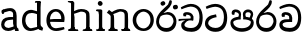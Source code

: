 SplineFontDB: 3.0
FontName: Experiment-Narrow
FullName: Experiment-Narrow
FamilyName: Experiment-Narrow
Weight: Regular
Copyright: Copyright (c) 2015, Pathum Egodawatta
UComments: "2015-9-29: Created with FontForge (http://fontforge.org)"
Version: 001.000
ItalicAngle: 0
UnderlinePosition: -204
UnderlineWidth: 102
Ascent: 1536
Descent: 512
InvalidEm: 0
LayerCount: 4
Layer: 0 0 "Back" 1
Layer: 1 0 "Fore" 0
Layer: 2 0 "Back 3" 1
Layer: 3 0 "s1" 1
PreferredKerning: 4
XUID: [1021 779 -1439063335 14876943]
FSType: 0
OS2Version: 0
OS2_WeightWidthSlopeOnly: 0
OS2_UseTypoMetrics: 1
CreationTime: 1443542790
ModificationTime: 1446595498
OS2TypoAscent: 0
OS2TypoAOffset: 1
OS2TypoDescent: 0
OS2TypoDOffset: 1
OS2TypoLinegap: 184
OS2WinAscent: 0
OS2WinAOffset: 1
OS2WinDescent: 0
OS2WinDOffset: 1
HheadAscent: 0
HheadAOffset: 1
HheadDescent: 0
HheadDOffset: 1
OS2CapHeight: 0
OS2XHeight: 0
OS2Vendor: 'PfEd'
Lookup: 260 1 0 "'abvm' Above Base Mark in Thaana lookup 0" { "'abvm' Above Base Mark in Thaana lookup 0-1"  } ['abvm' ('thaa' <'dflt' > ) ]
MarkAttachClasses: 1
DEI: 91125
Encoding: Custom
Compacted: 1
UnicodeInterp: none
NameList: sinhala
DisplaySize: -96
AntiAlias: 1
FitToEm: 1
WinInfo: 0 11 6
BeginPrivate: 0
EndPrivate
Grid
-2048 133.120117188 m 0
 4096 133.120117188 l 1024
-2048 -40.9599609375 m 4
 4096 -40.9599609375 l 1028
-2048 980.9921875 m 0
 4096 980.9921875 l 1024
-2048 1104.89648438 m 0
 4096 1104.89648438 l 1024
-2048 1495.04003906 m 0
 4096 1495.04003906 l 1024
-2048 241.6640625 m 0
 4096 241.6640625 l 1024
-2048 934.297851562 m 0
 4096 934.297851562 l 1024
-2048 1411.48144531 m 0
 4096 1411.48144531 l 1024
EndSplineSet
AnchorClass2: "thn_ubufibi" "'abvm' Above Base Mark in Thaana lookup 0-1" 
BeginChars: 273 16

StartChar: uni0DA7
Encoding: 256 3495 0
GlifName: si_T_ta
Width: 1259
VWidth: 6
Flags: HMW
LayerCount: 4
Back
Fore
SplineSet
647 707 m 1
 643 707 213 659 213 391 c 5
 217 289 363 157 582 156 c 4
 916 154 1020 438 1020 688 c 1
 1020 1036 899 1229 569 1243 c 1
 399 1235 139 1130 133 1130 c 1
 88 1243 l 0
 88 1243 354 1390 571 1389 c 0
 981 1387 1188 1102 1188 678 c 0
 1188 252 995 -41 594 -41 c 0
 268 -41 49 143 49 381 c 0
 49 717 379 801 379 801 c 1
 616 854 l 1
 647 707 l 1
EndSplineSet
Layer: 2
Layer: 3
EndChar

StartChar: uni0DB4
Encoding: 257 3508 1
GlifName: si_P_a
Width: 1339
VWidth: -24
Flags: HMW
LayerCount: 4
Back
Fore
SplineSet
659 -39 m 0
 340 -39 72 127 72 426 c 0
 72 725 518 729 518 729 c 1
 592 596 l 1
 586 596 215 579 215 442 c 1
 219 325 342 143 659 143 c 0
 997 143 1116 326 1120 455 c 1
 1126 549 901 596 739 596 c 1
 797 727 l 1
 797 727 1268 737 1268 430 c 0
 1268 82 921 -39 659 -39 c 0
870 653 m 1
 739 596 l 1
 711 860 l 0
 711 1028 867 1104 973 1104 c 0
 1114 1104 1239 1012 1239 856 c 0
 1239 739 1128 569 1128 569 c 1
 1038 614 l 1
 1114 844 l 1
 1114 844 1120 963 981 963 c 4
 913 963 840 938 840 842 c 0
 840 811 870 653 870 653 c 1
473 629 m 1
 508 844 l 0
 497 923 403 969 305 969 c 4
 268 823 l 1
 156 842 l 1
 156 842 135 887 135 928 c 0
 135 1061 248 1104 340 1104 c 0
 475 1104 618 1028 618 862 c 0
 592 596 l 1
 473 629 l 1
EndSplineSet
Layer: 2
Layer: 3
EndChar

StartChar: uni0DC0
Encoding: 258 3520 2
GlifName: si_V_a
Width: 1288
VWidth: 6
Flags: HMW
LayerCount: 4
Back
SplineSet
550.912109375 612.3515625 m 5
 585.727539062 729.087890625 l 5
 585.727539062 729.087890625 528.383789062 856.064453125 321.536132812 856.064453125 c 4
 309.248046875 784.383789062 l 5
 206.84765625 786.431640625 l 5
 192.51171875 806.912109375 184.3203125 819.200195312 184.3203125 851.967773438 c 4
 184.3203125 929.4921875 256.005859375 969.009765625 389.120117188 966.65625 c 4
 526.370117188 964.23046875 692.223632812 884.736328125 688.127929688 712.704101562 c 4
 667.6484375 563.200195312 l 5
 550.912109375 612.3515625 l 5
667.6484375 563.200195312 m 5
 663.551757812 563.200195312 192.51171875 495.616210938 192.51171875 309.248046875 c 5
 196.608398438 186.368164062 321.540039062 124.349609375 561.15234375 122.879882812 c 4
 894.975585938 120.83203125 1019.90429688 438.272460938 1019.90429688 688.127929688 c 5
 1019.90429688 1036.28808594 899.072265625 1249.28027344 569.34375 1263.61621094 c 5
 399.360351562 1255.42382812 106.49609375 1142.78417969 100.3515625 1142.78417969 c 5
 67.583984375 1222.65625 l 4
 139.263671875 1290.24023438 395.265625 1389.42382812 571.391601562 1388.54394531 c 4
 980.9921875 1386.49609375 1187.83984375 1101.82421875 1187.83984375 677.887695312 c 4
 1187.83984375 251.904296875 974.84765625 -40.9599609375 573.440429688 -40.9599609375 c 4
 268.288085938 -40.9599609375 49.15234375 40.9599609375 49.15234375 278.528320312 c 4
 49.15234375 471.040039062 192.51171875 526.3359375 235.51953125 557.055664062 c 5
 550.912109375 616.448242188 l 5
 667.6484375 563.200195312 l 5
EndSplineSet
Fore
SplineSet
580 598 m 1
 565 748 l 1
 565 748 520 834 354 834 c 0
 342 727 l 1
 207 725 l 1
 193 745 184 798 184 831 c 0
 184 929 297 967 389 967 c 0
 567 967 713 885 729 672 c 0
 723 461 l 1
 580 598 l 1
723 461 m 1
 721 461 653 462 569 462 c 0
 425 462 233 447 233 330 c 1
 237 224 364 158 604 156 c 0
 897 154 1028 377 1028 688 c 1
 1028 1036 899 1239 569 1253 c 1
 399 1245 106 1122 100 1122 c 1
 68 1223 l 0
 140 1280 395 1390 571 1389 c 0
 981 1387 1188 1102 1188 678 c 0
 1188 252 1018 -41 596 -41 c 0
 291 -41 70 81 70 319 c 0
 70 573 358 596 358 596 c 1
 580 602 l 1
 723 461 l 1
EndSplineSet
Layer: 2
Layer: 3
EndChar

StartChar: space
Encoding: 259 32 3
GlifName: space
Width: 270
VWidth: 0
Flags: HWO
LayerCount: 4
Back
Fore
Layer: 2
Layer: 3
EndChar

StartChar: uni0DBB
Encoding: 260 3515 4
GlifName: si_R_a
Width: 1179
VWidth: 30
Flags: HMW
LayerCount: 4
Back
Fore
SplineSet
862 1511 m 1
 862 1294 692 1147 508 987 c 0
 356 856 207 733 207 459 c 1
 211 404 248 154 592 154 c 0
 868 154 944 420 948 506 c 1
 948 676 842 842 580 842 c 0
 420 842 205 739 205 739 c 1
 281 872 l 0
 643 973 l 0
 962 971 1098 689 1098 494 c 0
 1098 166 881 -41 584 -41 c 0
 256 -41 57 201 57 477 c 0
 57 895 506 1176 670 1360 c 5
 748 1573 l 1
 832 1591 862 1552 862 1511 c 1
EndSplineSet
Layer: 2
Layer: 3
EndChar

StartChar: uni0DA0
Encoding: 261 3488 5
GlifName: si_C_a
Width: 1318
VWidth: 6
Flags: HMW
LayerCount: 4
Back
SplineSet
-13.5361328125 559.3203125 m 5
 371.17578125 635.618164062 495.709960938 617.349609375 729.091796875 636.087890625 c 5
 729.091796875 564.01953125 l 5
 537.654296875 574.200195312 281.9921875 543.431640625 -13.5361328125 487.25 c 5
 -13.5361328125 559.3203125 l 5
660.154296875 567.15234375 m 5
 684.198242188 717.557617188 l 5
 650.475585938 765.34765625 544.080078125 811.559570312 445.513671875 811.559570312 c 4
 398.51171875 687.790039062 l 5
 295.108398438 699.467773438 l 5
 272.0859375 720.25390625 263.654296875 754.883789062 270.041992188 791.194335938 c 4
 287.408203125 889.896484375 374.236328125 944.732421875 459.614257812 944.732421875 c 4
 571.095703125 944.732421875 765.124023438 858.81640625 765.124023438 714.423828125 c 4
 765.124023438 637.23046875 729.091796875 564.01953125 729.091796875 564.01953125 c 5
 660.154296875 567.15234375 l 5
726.893554688 564.646484375 m 5
 721.291992188 564.875976562 317.146484375 479.681640625 316.921875 275.629882812 c 5
 320.091796875 199.408203125 376.791992188 83.6123046875 595.606445312 83.26953125 c 4
 946.576171875 82.7216796875 1039.14355469 397.0078125 1039.27832031 643.295898438 c 5
 1039.34765625 1001.81835938 955.803710938 1199.60839844 745.385742188 1215.1484375 c 5
 497.177734375 1198.45605469 159.75390625 998.803710938 152.223632812 999.568359375 c 5
 120.576171875 1056.28417969 l 4
 220.811523438 1178.95019531 497.583984375 1321.18164062 747.891601562 1320.11816406 c 4
 1062.69238281 1318.78027344 1222.91992188 1069.44433594 1222.91992188 633.26953125 c 4
 1222.91992188 234.583984375 1006.89160156 -38.5419921875 603.125976562 -38.5419921875 c 4
 348.8515625 -38.5419921875 134.98828125 53.509765625 134.98828125 262.267578125 c 4
 134.98828125 362.330078125 197.864257812 464.677734375 293.543945312 509.18359375 c 5
 720.944335938 635.1484375 l 5
 726.893554688 564.646484375 l 5
EndSplineSet
Fore
SplineSet
33 616 m 1
 776 645 l 1
 776 543 l 1
 215 543 l 1
 29 500 l 1
 33 616 l 1
637 571 m 1
 657 635 l 1
 645 733 l 1
 645 733 631 836 424 836 c 0
 412 750 l 1
 287 756 l 1
 273 776 264 817 264 850 c 0
 264 928 350 968 463 967 c 0
 764 964 795 717 795 717 c 0
 776 543 l 1
 637 571 l 1
559 567 m 1
 555 567 328 434 328 309 c 5
 332 227 430 155 670 154 c 0
 1004 152 1100 438 1100 688 c 1
 1100 1036 979 1237 649 1251 c 1
 479 1243 186 1110 180 1110 c 1
 143 1208 l 0
 215 1255 475 1390 651 1389 c 0
 1061 1387 1264 1102 1264 678 c 0
 1264 252 1095 -41 694 -41 c 0
 389 -41 164 61 164 299 c 4
 164 389 205 444 248 475 c 5
 412 565 l 1
 559 567 l 1
EndSplineSet
Layer: 2
SplineSet
653.311523438 598.015625 m 5
 638.975585938 747.51953125 l 5
 638.975585938 747.51953125 593.919921875 833.536132812 428.032226562 833.536132812 c 4
 415.744140625 727.040039062 l 5
 280.576171875 724.9921875 l 5
 266.240234375 745.471679688 258.047851562 798.719726562 258.047851562 831.48828125 c 4
 258.047851562 929.4921875 370.694335938 966.891601562 462.84765625 966.65625 c 4
 641.078125 966.200195312 786.431640625 884.736328125 802.81640625 671.744140625 c 4
 796.671875 460.799804688 l 5
 653.311523438 598.015625 l 5
796.671875 460.799804688 m 5
 795.154296875 460.799804688 727.564453125 462.248046875 643.072265625 462.32421875 c 4
 499.528320312 462.456054688 307.200195312 447.041992188 307.200195312 329.727539062 c 5
 311.295898438 223.232421875 438.278320312 157.32421875 677.887695312 155.6484375 c 4
 970.751953125 153.599609375 1101.82421875 376.83203125 1101.82421875 688.127929688 c 5
 1101.82421875 1036.28808594 972.799804688 1239.04003906 643.072265625 1253.37597656 c 5
 473.087890625 1245.18359375 180.223632812 1122.30371094 174.080078125 1122.30371094 c 5
 141.311523438 1222.65625 l 4
 212.9921875 1280 468.994140625 1389.42382812 645.120117188 1388.54394531 c 4
 1054.71972656 1386.49609375 1261.56835938 1101.82421875 1261.56835938 677.887695312 c 4
 1261.56835938 251.904296875 1091.58398438 -40.9599609375 669.696289062 -40.9599609375 c 4
 364.543945312 -40.9599609375 143.360351562 81.919921875 143.360351562 319.48828125 c 4
 143.360351562 573.440429688 432.127929688 595.967773438 432.127929688 595.967773438 c 5
 653.311523438 602.112304688 l 5
 796.671875 460.799804688 l 5
EndSplineSet
Layer: 3
EndChar

StartChar: uni0061
Encoding: 262 97 6
GlifName: uni0061
Width: 1000
VWidth: 79
Flags: HW
HStem: -25 156<320 543> 512 150<364 707> 967 152<314 670>
VStem: 96 152<192 393> 735 176<356 535 641 786>
LayerCount: 4
Back
SplineSet
876 112 m 5
 876 112 662 -25 463 -25 c 4
 240 -25 59 111 59 295 c 4
 59 515 221 641 487 662 c 4
 642 674 891 641 891 641 c 5
 842 535 l 5
 496 512 l 5
 375 512 211 420 211 281 c 5
 211 239 301 134 487 131 c 4
 803 209 l 5
 876 112 l 5
94 1028 m 5
 199 1059 l 5
 217 965 l 5
 193 842 l 5
 131 831 l 5
 96 833 49 965 94 1028 c 5
750 356 m 6
 750 786 l 4
 750 786 756 995 508 999 c 5
 383 972 160 899 156 899 c 5
 94 1028 l 4
 143 1067 362 1137 518 1137 c 4
 754 1137 930 983 932 737 c 4
 932 307 l 5
 932 222 963 156 963 156 c 5
 1069 113 l 5
 1090 0 l 5
 856 -1 l 6
 780 154 l 5
 760 198 750 356 750 356 c 6
EndSplineSet
Fore
SplineSet
796 112 m 1
 796 112 622 -25 423 -25 c 0
 200 -25 59 111 59 295 c 0
 59 515 191 651 457 672 c 0
 612 684 811 661 811 661 c 1
 762 555 l 1
 466 522 l 1
 345 522 221 430 221 291 c 1
 221 249 261 134 447 131 c 0
 723 209 l 1
 796 112 l 1
94 1028 m 1
 199 1059 l 1
 217 965 l 1
 193 842 l 1
 131 831 l 1
 96 833 49 965 94 1028 c 1
670 356 m 2
 670 786 l 0
 670 786 716 985 468 989 c 1
 343 962 160 892 156 892 c 1
 94 1028 l 0
 143 1067 362 1137 518 1137 c 0
 754 1137 850 983 852 737 c 0
 852 307 l 1
 852 222 883 156 883 156 c 1
 939 113 l 1
 960 0 l 1
 776 -1 l 2
 720 154 l 1
 700 198 670 356 670 356 c 2
EndSplineSet
Layer: 2
Layer: 3
EndChar

StartChar: uni006E
Encoding: 263 110 7
GlifName: uni006E_
Width: 1245
VWidth: 79
Flags: HW
HStem: 0 111<44 175> 0 92<446 511 1146 1204> 973 137<663 851>
VStem: 188 178<43 180 224 686> 902 174<174 920>
LayerCount: 4
Back
Fore
SplineSet
925 115 m 1
 1079 199 l 0
 1081 127 1105 108 1148 104 c 1
 1171 92 l 1
 1183 57 1209 0 1180 0 c 1
 1121 0 1095 0 1036 0 c 0x78
 985 0 925 39 925 115 c 1
1072 121 m 1
 1072 45 990 0 939 0 c 0x78
 880 0 798 0 761 0 c 0
 761 0 688 100 745 100 c 1
 851 100 900 98 902 168 c 0
 1072 121 l 1
214 115 m 1
 366 199 l 0
 368 127 395 108 438 104 c 1
 532 92 l 1
 544 57 569 0 540 0 c 1
 481 0 384 0 325 0 c 0x78
 274 0 214 39 214 115 c 1
354 121 m 1
 354 45 271 0 220 0 c 0x78
 161 0 172 0 113 0 c 1
 101 0 66 0 66 51 c 1xb8
 97 100 l 1
 142 100 180 102 182 172 c 0
 354 121 l 1
368 0 m 1
 173 0 l 1xb8
 187 214 188 472 188 739 c 1
 188 833 -9 930 -9 930 c 1
 102 1079 l 1
 255 967 l 0
 347 807 l 1
 347 807 366 737 366 559 c 0
 366 393 366 129 368 0 c 1
1064 0 m 1
 1007 2 963 -2 902 0 c 1
 902 154 l 1
 902 240 908 760 900 842 c 0
 890 963 804 991 663 995 c 1
 239 834 l 1
 255 967 l 0
 255 967 476 1124 675 1124 c 0
 913 1124 1050 1047 1070 885 c 0
 1082 795 1081 688 1081 590 c 0
 1081 424 1080 129 1064 0 c 1
EndSplineSet
Layer: 2
Layer: 3
EndChar

StartChar: uni0064
Encoding: 264 100 8
GlifName: uni0064
Width: 1288
VWidth: 153
Flags: HW
HStem: -25 139<454 567> 1448 90<745 823 829 907>
VStem: 102 154<335 729> 829 182<238 825 973 1449>
LayerCount: 4
Back
Fore
SplineSet
1069 1485 m 1
 870 1339 l 0
 868 1411 901 1450 864 1454 c 1
 770 1448 l 1
 750 1483 776 1538 823 1538 c 1
 1042 1538 l 0
 1069 1485 l 1
887 846 m 1
 887 846 735 913 606 915 c 1
 385 915 276 788 276 489 c 1
 290 289 437 115 567 115 c 0
 891 188 l 1
 965 236 l 1
 973 98 l 1
 973 98 746 -25 547 -25 c 0
 246 -25 102 219 102 508 c 0
 102 930 356 1097 616 1077 c 1
 909 993 l 1
 887 846 l 1
918 104 m 1
 1053 225 l 0
 1186 137 l 1
 1145 -10 l 1
 977 42 l 1
 918 104 l 1
897 125 m 6
 870 301 l 1
 870 1454 l 1
 1069 1485 l 1
 1053 1196 l 1
 1053 338 l 1
 1059 216 1114 182 1114 182 c 1
 897 125 l 6
EndSplineSet
Layer: 2
Layer: 3
EndChar

StartChar: uni0068
Encoding: 266 104 9
GlifName: uni0068
Width: 1417
VWidth: 79
Flags: HW
HStem: 0 92<112 246 498 548 842 969 1229 1279> 999 117<609 905> 1448 90<115 250>
VStem: 258 145<9 1268> 989 143<24 115 580 921> 995 156<79 917>
LayerCount: 4
Back
Fore
SplineSet
283 115 m 1
 436 199 l 0
 438 127 463 98 506 88 c 1
 609 82 l 1
 621 47 646 0 617 0 c 1
 558 0 452 0 393 0 c 0x78
 342 0 283 39 283 115 c 1
1202 121 m 1
 1202 45 1120 0 1069 0 c 0x78
 1010 0 1011 0 952 0 c 1
 940 0 845 0 845 31 c 5xb8
 876 80 l 5
 921 80 1028 102 1030 172 c 0
 1202 121 l 1
1051 115 m 1
 1204 199 l 0
 1206 127 1231 108 1274 104 c 1
 1327 92 l 1
 1339 57 1364 0 1335 0 c 1
 1276 0 1220 0 1161 0 c 0x78
 1110 0 1051 39 1051 115 c 1
1192 0 m 1
 1135 2 1091 -2 1030 0 c 1
 1030 145 l 1
 1030 231 1036 752 1028 834 c 0
 1018 955 899 979 758 983 c 1
 334 846 l 1
 350 967 l 0
 350 967 571 1116 770 1116 c 0
 1008 1116 1178 1039 1198 877 c 0
 1210 787 1208 673 1208 575 c 0
 1208 409 1208 129 1192 0 c 1
424 121 m 1
 424 45 342 0 291 0 c 0x78
 232 0 213 0 154 0 c 1
 142 0 106 0 106 51 c 1xb8
 137 100 l 1
 182 100 250 102 252 172 c 0
 424 121 l 1
438 0 m 1
 244 0 l 1xb8
 258 214 258 472 258 739 c 1
 258 833 258 1365 258 1365 c 1
 424 1452 l 1
 414 997 l 0
 405 897 l 1
 436 696 l 1
 436 696 436 661 436 573 c 0
 436 407 436 129 438 0 c 1
424 1452 m 1xf0
 258 1365 l 0
 256 1435 241 1446 222 1450 c 1
 129 1470 l 1
 92 1483 92 1538 92 1538 c 1
 151 1538 297 1538 356 1538 c 0
 424 1452 l 1xf0
EndSplineSet
Layer: 2
Layer: 3
EndChar

StartChar: uni006F
Encoding: 267 111 10
GlifName: uni006F_
Width: 1252
VWidth: 153
Flags: HW
HStem: -4 113<471 783> 981 113<472 762>
VStem: 114 160<322 749> 974 145<319 761>
LayerCount: 4
Back
Fore
SplineSet
1169 539 m 0
 1169 250 997 -45 650 -45 c 0
 268 -45 86 241 86 532 c 0
 86 872 341 1113 636 1116 c 0
 924 1119 1169 895 1169 539 c 0
997 532 m 0
 997 839 800 981 630 983 c 1
 429 960 268 773 268 535 c 0
 268 293 425 90 651 88 c 1
 818 94 997 253 997 532 c 0
EndSplineSet
Layer: 2
Layer: 3
EndChar

StartChar: uni0065
Encoding: 268 101 11
GlifName: uni0065
Width: 1089
VWidth: 79
Flags: HW
HStem: -18 109<508 945> 520 111<211 874> 1004 113<420 748>
LayerCount: 4
Back
SplineSet
139 614 m 5
 457 641 l 5
 881 641 l 5
 897 801 807 967 596 983 c 5
 367 963 249 752 254 551 c 5
 254 322 380 102 621 92 c 5
 746 108 1008 164 1012 164 c 5
 1042 45 l 4
 956 14 791 -50 635 -49 c 4
 299 -47 72 219 72 530 c 4
 72 878 303 1114 596 1114 c 4
 928 1114 1069 891 1053 627 c 4
 1034 485 l 4
 199 500 l 5
 139 614 l 5
EndSplineSet
Fore
SplineSet
139 574 m 1
 457 601 l 1
 831 601 l 1
 847 761 767 967 556 983 c 1
 327 963 249 752 254 551 c 1
 254 322 320 102 561 92 c 1
 686 108 968 164 972 164 c 1
 1002 45 l 0
 916 14 731 -50 575 -49 c 0
 239 -47 72 219 72 530 c 0
 72 878 263 1114 556 1114 c 0
 868 1114 1019 851 1003 587 c 0
 984 445 l 0
 199 460 l 1
 139 574 l 1
EndSplineSet
Layer: 2
Layer: 3
EndChar

StartChar: uni0069
Encoding: 269 105 12
GlifName: uni0069
Width: 669
VWidth: 79
Flags: HW
HStem: 0 90<117 249 500 552> 1026 82<124 172> 1288 250<229 402>
VStem: 193 250<1325 1497> 262 145<6 948>
LayerCount: 4
Back
Fore
SplineSet
193 1414 m 0xf0
 193 1484 247 1539 317 1539 c 0
 387 1539 442 1451 442 1414 c 0
 442 1344 387 1289 317 1289 c 0
 247 1289 193 1365 193 1414 c 0xf0
252 116 m 1xe8
 420 200 l 0
 422 128 447 109 490 105 c 1
 563 93 l 1
 575 58 559 1 530 1 c 1
 471 1 436 1 377 1 c 0
 326 1 252 40 252 116 c 1xe8
414 116 m 5
 414 40 350 1 299 1 c 4
 240 1 204 1 145 1 c 5
 116 1 101 56 113 91 c 5
 186 89 l 5
 231 89 250 111 252 181 c 4
 414 116 l 5
422 1 m 1
 248 1 l 1
 256 130 250 365 250 570 c 1
 252 664 252 751 252 841 c 1
 250 837 226 998 226 998 c 1
 109 1027 l 2
 109 1027 84 1080 145 1109 c 1
 369 1109 l 1
 424 1056 l 1
 422 966 420 648 420 560 c 0
 420 394 420 130 422 1 c 1
EndSplineSet
Layer: 2
Layer: 3
EndChar

StartChar: si_CI
Encoding: 270 -1 13
GlifName: si_C_I_
Width: 1439
VWidth: 6
Flags: HMW
LayerCount: 4
Back
Fore
SplineSet
184 633 m 1
 860 645 l 1
 860 563 l 1
 164 543 l 1
 184 633 l 1
784 571 m 1
 799 709 l 1
 762 766 660 843 535 823 c 0
 502 752 l 1
 393 764 l 5
 393 764 375 797 377 831 c 4
 382 909 490 948 582 946 c 0
 740 942 885 823 881 692 c 0
 860 563 l 1
 784 571 l 1
483 1110 m 1
 340 1098 231 1145 229 1292 c 0
 226 1504 476 1596 741 1595 c 0
 940 1595 1268 1543 1266 1272 c 0
 1265 1203 1173 1051 1126 1057 c 0
 1109 1059 1078 1085 1092 1108 c 1
 1135 1264 l 0
 1135 1368 993 1450 729 1450 c 0
 596 1450 352 1411 352 1300 c 0
 352 1235 403 1224 504 1223 c 0
 594 1222 795 1257 795 1257 c 1
 993 1278 1365 1085 1380 657 c 0
 1395 231 1187 -41 786 -41 c 0
 501 -41 262 67 262 305 c 0
 262 395 303 465 346 496 c 1
 524 594 l 1
 610 557 l 1
 606 557 371 496 371 371 c 1
 375 207 555 143 795 143 c 0
 1108 141 1253 418 1253 668 c 1
 1253 1016 948 1133 803 1147 c 1
 483 1110 l 1
EndSplineSet
Layer: 2
Layer: 3
EndChar

StartChar: uni0D8A
Encoding: 271 3466 14
GlifName: si_I_i
Width: 1179
VWidth: 30
Flags: HMW
LayerCount: 4
Back
Fore
SplineSet
935 1291 m 4
 971 1352 1103 1341 1113 1335 c 4
 1174 1299 1193 1218 1157 1157 c 4
 1121 1096 987 1108 979 1113 c 4
 918 1149 899 1230 935 1291 c 4
285 1439 m 0
 300 1505 423 1532 432 1530 c 0
 498 1515 541 1451 526 1385 c 0
 511 1319 388 1292 379 1294 c 0
 313 1309 270 1373 285 1439 c 0
EndSplineSet
Refer: 4 3515 N 1 0 0 1 0 0 2
Layer: 2
Layer: 3
EndChar

StartChar: .notdef
Encoding: 272 0 15
Width: 2048
VWidth: 0
Flags: HW
LayerCount: 4
Back
Fore
Layer: 2
Layer: 3
EndChar
EndChars
EndSplineFont
